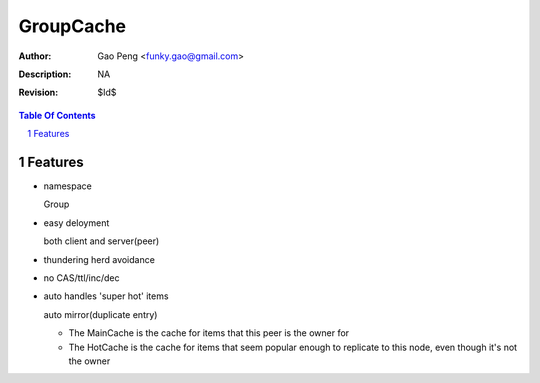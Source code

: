 =========================
GroupCache
=========================

:Author: Gao Peng <funky.gao@gmail.com>
:Description: NA
:Revision: $Id$

.. contents:: Table Of Contents
.. section-numbering::

Features
========

- namespace

  Group

- easy deloyment

  both client and server(peer)

- thundering herd avoidance

- no CAS/ttl/inc/dec

- auto handles 'super hot' items

  auto mirror(duplicate entry)

  - The MainCache is the cache for items that this peer is the owner for

  - The HotCache is the cache for items that seem popular enough to replicate to 
    this node, even though it's not the owner
